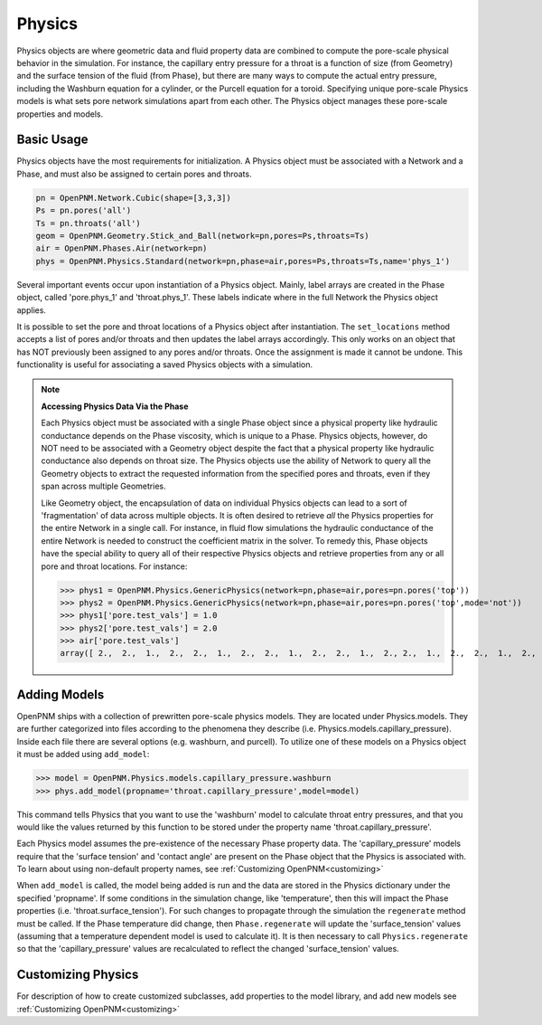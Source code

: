 .. _physics:

===============================================================================
Physics
===============================================================================
Physics objects are where geometric data and fluid property data are combined to compute the pore-scale physical behavior in the simulation.  For instance, the capillary entry pressure for a throat is a function of size (from Geometry) and the surface tension of the fluid (from Phase), but there are many ways to compute the actual entry pressure, including the Washburn equation for a cylinder, or the Purcell equation for a toroid.  Specifying unique pore-scale Physics models is what sets pore network simulations apart from each other.  The Physics object manages these pore-scale properties and models.

.. inheritance-diagram:: OpenPNM.Physics.GenericPhysics

+++++++++++++++++++++++++++++++++++++++++++++++++++++++++++++++++++++++++++++++
Basic Usage
+++++++++++++++++++++++++++++++++++++++++++++++++++++++++++++++++++++++++++++++
Physics objects have the most requirements for initialization.  A Physics object must be associated with a Network and a Phase, and must also be assigned to certain pores and throats.

.. code-block:: python

	pn = OpenPNM.Network.Cubic(shape=[3,3,3])
	Ps = pn.pores('all')
	Ts = pn.throats('all')
	geom = OpenPNM.Geometry.Stick_and_Ball(network=pn,pores=Ps,throats=Ts)
	air = OpenPNM.Phases.Air(network=pn)
	phys = OpenPNM.Physics.Standard(network=pn,phase=air,pores=Ps,throats=Ts,name='phys_1')

Several important events occur upon instantiation of a Physics object.  Mainly, label arrays are created in the Phase object, called 'pore.phys_1' and 'throat.phys_1'.  These labels indicate where in the full Network the Physics object applies.

It is possible to set the pore and throat locations of a Physics object after instantiation.  The ``set_locations`` method accepts a list of pores and/or throats and then updates the label arrays accordingly.  This only works on an object that has NOT previously been assigned to any pores and/or throats.  Once the assignment is made it cannot be undone.  This functionality is useful for associating a saved Physics objects with a simulation.  


.. note:: **Accessing Physics Data Via the Phase**

	Each Physics object must be associated with a single Phase object since a physical property like hydraulic conductance depends on the Phase viscosity, which is unique to a Phase.  Physics objects, however, do NOT need to be associated with a Geometry object despite the fact that a physical property like hydraulic conductance also depends on throat size.  The Physics objects use the ability of Network to query all the Geometry objects to extract the requested information from the specified pores and throats, even if they span across multiple Geometries. 
	
	Like Geometry object, the encapsulation of data on individual Physics objects can lead to a sort of 'fragmentation' of data across multiple objects.  It is often desired to retrieve *all* the Physics properties for the entire Network in a single call.  For instance, in fluid flow simulations the hydraulic conductance of the entire Network is needed to construct the coefficient matrix in the solver.  To remedy this, Phase objects have the special ability to query all of their respective Physics objects and retrieve properties from any or all pore and throat locations.  For instance:
	
	>>> phys1 = OpenPNM.Physics.GenericPhysics(network=pn,phase=air,pores=pn.pores('top'))
	>>> phys2 = OpenPNM.Physics.GenericPhysics(network=pn,phase=air,pores=pn.pores('top',mode='not'))
	>>> phys1['pore.test_vals'] = 1.0
	>>> phys2['pore.test_vals'] = 2.0
	>>> air['pore.test_vals']
	array([ 2.,  2.,  1.,  2.,  2.,  1.,  2.,  2.,  1.,  2.,  2.,  1.,  2., 2.,  1.,  2.,  2.,  1.,  2.,  2.,  1.,  2.,  2.,  1.,  2.,  2.,  1.])

+++++++++++++++++++++++++++++++++++++++++++++++++++++++++++++++++++++++++++++++
Adding Models
+++++++++++++++++++++++++++++++++++++++++++++++++++++++++++++++++++++++++++++++
OpenPNM ships with a collection of prewritten pore-scale physics models.  They are located under Physics.models.  They are further categorized into files according to the phenomena they describe (i.e. Physics.models.capillary_pressure).  Inside each file there are several options (e.g. washburn, and purcell).  To utilize one of these models on a Physics object it must be added using ``add_model``:

>>> model = OpenPNM.Physics.models.capillary_pressure.washburn
>>> phys.add_model(propname='throat.capillary_pressure',model=model)

This command tells Physics that you want to use the 'washburn' model to calculate throat entry pressures, and that you would like the values returned by this function to be stored under the property name 'throat.capillary_pressure'.  

Each Physics model assumes the pre-existence of the necessary Phase property data.  The 'capillary_pressure' models require that the 'surface tension' and 'contact angle' are present on the Phase object that the Physics is associated with.  To learn about using non-default property names, see :ref:`Customizing OpenPNM<customizing>`

When ``add_model`` is called, the model being added is run and the data are stored in the Physics dictionary under the specified 'propname'.  If some conditions in the simulation change, like 'temperature', then this will impact the Phase properties (i.e. 'throat.surface_tension').  For such changes to propagate through the simulation the ``regenerate`` method must be called.  If the Phase temperature did change, then ``Phase.regenerate`` will update the 'surface_tension' values (assuming that a temperature dependent model is used to calculate it).  It is then necessary to call ``Physics.regenerate`` so that the 'capillary_pressure' values are recalculated to reflect the changed 'surface_tension' values.  

+++++++++++++++++++++++++++++++++++++++++++++++++++++++++++++++++++++++++++++++
Customizing Physics
+++++++++++++++++++++++++++++++++++++++++++++++++++++++++++++++++++++++++++++++
For description of how to create customized subclasses, add properties to the model library, and add new models see :ref:`Customizing OpenPNM<customizing>`